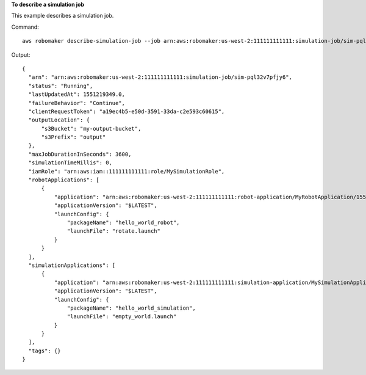**To describe a simulation job**

This example describes a simulation job.

Command::

   aws robomaker describe-simulation-job --job arn:aws:robomaker:us-west-2:111111111111:simulation-job/sim-pql32v7pfjy6

Output::

  {
    "arn": "arn:aws:robomaker:us-west-2:111111111111:simulation-job/sim-pql32v7pfjy6",
    "status": "Running",
    "lastUpdatedAt": 1551219349.0,
    "failureBehavior": "Continue",
    "clientRequestToken": "a19ec4b5-e50d-3591-33da-c2e593c60615",
    "outputLocation": {
        "s3Bucket": "my-output-bucket",
        "s3Prefix": "output"
    },
    "maxJobDurationInSeconds": 3600,
    "simulationTimeMillis": 0,
    "iamRole": "arn:aws:iam::111111111111:role/MySimulationRole",
    "robotApplications": [
        {
            "application": "arn:aws:robomaker:us-west-2:111111111111:robot-application/MyRobotApplication/1551206341136",
            "applicationVersion": "$LATEST",
            "launchConfig": {
                "packageName": "hello_world_robot",
                "launchFile": "rotate.launch"
            }
        }
    ],
    "simulationApplications": [
        {
            "application": "arn:aws:robomaker:us-west-2:111111111111:simulation-application/MySimulationApplication/1551206347967",
            "applicationVersion": "$LATEST",
            "launchConfig": {
                "packageName": "hello_world_simulation",
                "launchFile": "empty_world.launch"
            }
        }
    ],
    "tags": {}
  }